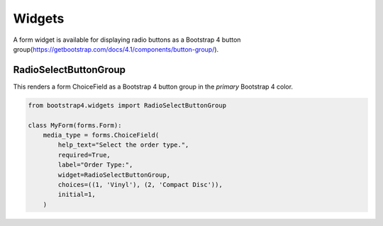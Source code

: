 =======
Widgets
=======

A form widget is available for displaying radio buttons as a Bootstrap 4 button group(https://getbootstrap.com/docs/4.1/components/button-group/).


RadioSelectButtonGroup
~~~~~~~~~~~~~~~~~~~~~~

This renders a form ChoiceField as a Bootstrap 4 button group in the `primary` Bootstrap 4 color.

.. code:: django

    from bootstrap4.widgets import RadioSelectButtonGroup

    class MyForm(forms.Form):
        media_type = forms.ChoiceField(
            help_text="Select the order type.",
            required=True,
            label="Order Type:",
            widget=RadioSelectButtonGroup,
            choices=((1, 'Vinyl'), (2, 'Compact Disc')),
            initial=1,
        )
